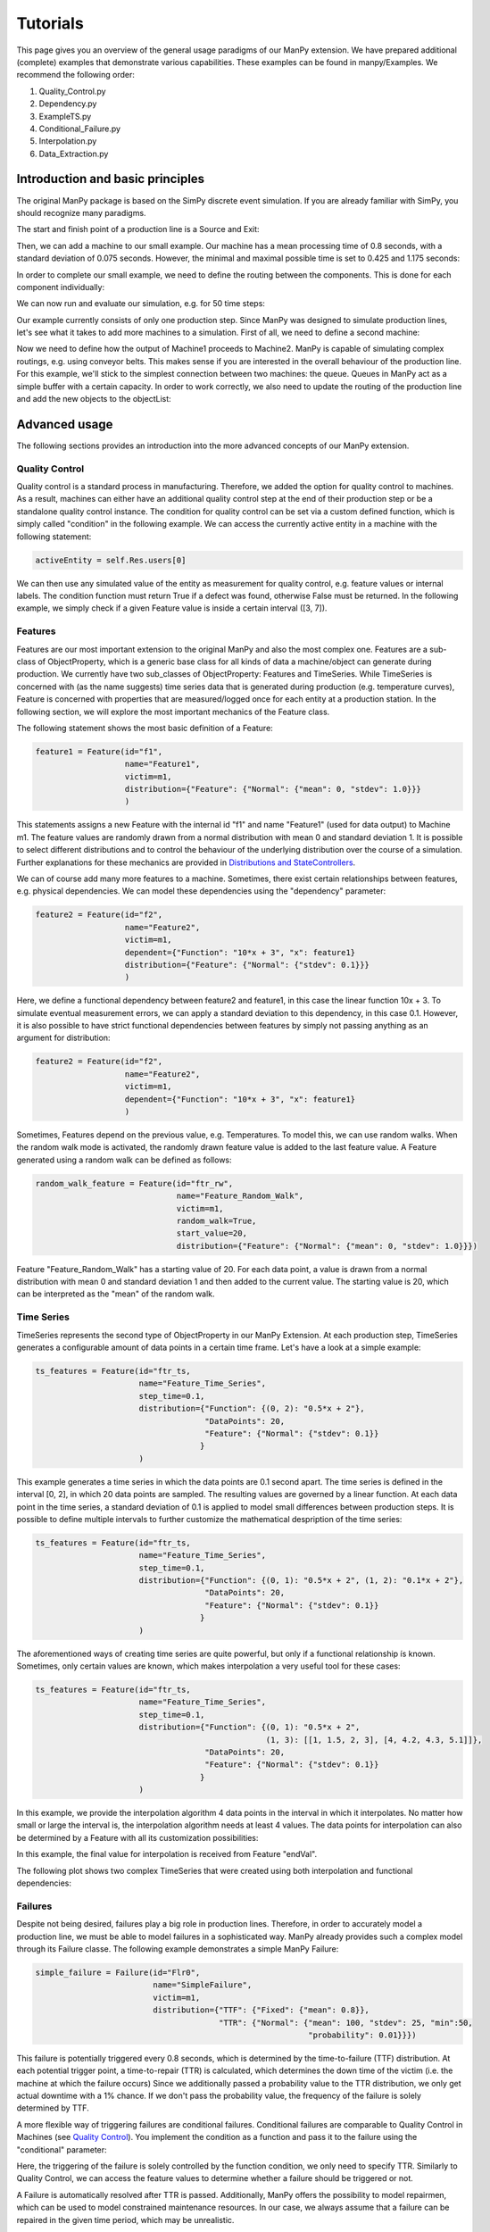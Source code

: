 ===========
Tutorials
===========

This page gives you an overview of the general usage paradigms of our ManPy extension.
We have prepared additional (complete) examples that demonstrate various capabilities.
These examples can be found in manpy/Examples.
We recommend the following order:

1. Quality_Control.py
2. Dependency.py
3. ExampleTS.py
4. Conditional_Failure.py
5. Interpolation.py
6. Data_Extraction.py


Introduction and basic principles
====================================

The original ManPy package is based on the SimPy discrete event simulation.
If you are already familiar with SimPy, you should recognize many paradigms.

The start and finish point of a production line is a Source and Exit:

.. code-block:: python
   :linenos:

    from manpy.simulation.imports import Machine, Source, Exit

    start = Source("S1", "Source",
                    interArrivalTime={"Fixed": {"mean": 0.4}},
                    entity="manpy.Part", capacity=1)

    exit = Exit("E1", "Exit1")

Then, we can add a machine to our small example.
Our machine has a mean processing time of 0.8 seconds, with a standard deviation of 0.075 seconds.
However, the minimal and maximal possible time is set to 0.425 and 1.175 seconds:

.. code-block:: python
    :linenos:

    m1 = Machine("M1", "Machine1",
                    processingTime={"Normal":
                                    {"mean": 0.8, "stdev": 0.075, "min": 0.425, "max": 1.175}
                })

In order to complete our small example, we need to define the routing between the components.
This is done for each component individually:

.. code-block:: python
    :linenos:

    start.defineRouting(successorList=[m1])
    m1.defineRouting(predecessorList=[start], successorList=[exit])
    exit.defineRouting(predecessorList=[m1])

We can now run and evaluate our simulation, e.g. for 50 time steps:

.. code-block:: python
    :linenos:

    maxSimTime = 50
    objectList = [start, m1, exit]

    runSimulation(objectList, maxSimTime)

    df = getEntityData()
    df.to_csv("ExampleLine.csv", index=False, encoding="utf8")

    print(f"Produced:         {exit.numOfExits}
            Simulationszeit:    {maxSimTime}")

Our example currently consists of only one production step.
Since ManPy was designed to simulate production lines, let's see what it takes to add more machines to a simulation.
First of all, we need to define a second machine:

.. code-block:: python
    :linenos:

    m2 = Machine("M2", "Machine2",
                    processingTime={"Normal":
                                    {"mean": 2.0, "stdev": 0.1, "min": 1.7, "max": 2.3}
                })

Now we need to define how the output of Machine1 proceeds to Machine2.
ManPy is capable of simulating complex routings, e.g. using conveyor belts.
This makes sense if you are interested in the overall behaviour of the production line.
For this example, we'll stick to the simplest connection between two machines: the queue.
Queues in ManPy act as a simple buffer with a certain capacity.
In order to work correctly, we also need to update the routing of the production line and add the new objects to the objectList:

.. code-block:: python
    :linenos:

    q1 = Queue("Q1", "Queue1", capacity=10)

    start.defineRouting(successorList=[m1])
    m1.defineRouting(predecessorList=[start], successorList=[q1])
    q1.defineRouting(predecessorList=[m1], successorList=[m2])
    m2.defineRouting(predecessorList=[q1], successorList=[exit])
    exit.defineRouting(predecessorList=[m2])

    objectList = [start, m1, m2, q1, exit]


Advanced usage
================

The following sections provides an introduction into the more advanced concepts of our ManPy extension.

Quality Control
-----------------

Quality control is a standard process in manufacturing.
Therefore, we added the option for quality control to machines.
As a result, machines can either have an additional quality control step at the end of their production step or be a standalone quality control instance.
The condition for quality control can be set via a custom defined function, which is simply called "condition" in the following example.
We can access the currently active entity in a machine with the following statement:

.. code-block:: python

    activeEntity = self.Res.users[0]

We can then use any simulated value of the entity as measurement for quality control, e.g. feature values or internal labels.
The condition function must return True if a defect was found, otherwise False must be returned.
In the following example, we simply check if a given Feature value is inside a certain interval ([3, 7]).

.. code-block:: python
    :linenos:

    def condition(self):
        # self is w.r.t. to the machine in which we apply the condition!
        activeEntity = self.Res.users[0]
        if activeEntity.features[0] > 7 or activeEntity.features[0] < 3:
            return True
        else:
            return False

Features
--------

Features are our most important extension to the original ManPy and also the most complex one.
Features are a sub-class of ObjectProperty, which is a generic base class for all kinds of data a machine/object can generate during production.
We currently have two sub_classes of ObjectProperty: Features and TimeSeries.
While TimeSeries is concerned with (as the name suggests) time series data that is generated during production
(e.g. temperature curves), Feature is concerned with properties that are measured/logged once for each entity at a production station.
In the following section, we will explore the most important mechanics of the Feature class.

The following statement shows the most basic definition of a Feature:

.. code-block:: python

    feature1 = Feature(id="f1",
                       name="Feature1",
                       victim=m1,
                       distribution={"Feature": {"Normal": {"mean": 0, "stdev": 1.0}}}
                       )

This statements assigns a new Feature with the internal id "f1" and name "Feature1" (used for data output) to Machine m1.
The feature values are randomly drawn from a normal distribution with mean 0 and standard deviation 1.
It is possible to select different distributions and to control the behaviour of the underlying distribution over the course of a simulation.
Further explanations for these mechanics are provided in `Distributions and StateControllers`_.

We can of course add many more features to a machine.
Sometimes, there exist certain relationships between features, e.g. physical dependencies.
We can model these dependencies using the "dependency" parameter:

.. code-block:: python

    feature2 = Feature(id="f2",
                       name="Feature2",
                       victim=m1,
                       dependent={"Function": "10*x + 3", "x": feature1}
                       distribution={"Feature": {"Normal": {"stdev": 0.1}}}
                       )

Here, we define a functional dependency between feature2 and feature1, in this case the linear function 10x + 3.
To simulate eventual measurement errors, we can apply a standard deviation to this dependency, in this case 0.1.
However, it is also possible to have strict functional dependencies between features by simply not passing anything as an argument for distribution:

.. code-block:: python

    feature2 = Feature(id="f2",
                       name="Feature2",
                       victim=m1,
                       dependent={"Function": "10*x + 3", "x": feature1}
                       )

Sometimes, Features depend on the previous value, e.g. Temperatures.
To model this, we can use random walks.
When the random walk mode is activated, the randomly drawn feature value is added to the last feature value.
A Feature generated using a random walk can be defined as follows:

.. code-block:: python

    random_walk_feature = Feature(id="ftr_rw",
                                  name="Feature_Random_Walk",
                                  victim=m1,
                                  random_walk=True,
                                  start_value=20,
                                  distribution={"Feature": {"Normal": {"mean": 0, "stdev": 1.0}}})

Feature "Feature_Random_Walk" has a starting value of 20.
For each data point, a value is drawn from a normal distribution with mean 0 and standard deviation 1 and then added to the current value.
The starting value is 20, which can be interpreted as the "mean" of the random walk.


Time Series
------------

TimeSeries represents the second type of ObjectProperty in our ManPy Extension.
At each production step, TimeSeries generates a configurable amount of data points in a certain time frame.
Let's have a look at a simple example:

.. code-block:: python

    ts_features = Feature(id="ftr_ts,
                          name="Feature_Time_Series",
                          step_time=0.1,
                          distribution={"Function": {(0, 2): "0.5*x + 2"},
                                        "DataPoints": 20,
                                        "Feature": {"Normal": {"stdev": 0.1}}
                                       }
                          )

This example generates a time series in which the data points are 0.1 second apart.
The time series is defined in the interval [0, 2], in which 20 data points are sampled.
The resulting values are governed by a linear function.
At each data point in the time series, a standard deviation of 0.1 is applied to model small differences between production steps.
It is possible to define multiple intervals to further customize the mathematical despription of the time series:

.. code-block:: python

    ts_features = Feature(id="ftr_ts,
                          name="Feature_Time_Series",
                          step_time=0.1,
                          distribution={"Function": {(0, 1): "0.5*x + 2", (1, 2): "0.1*x + 2"},
                                        "DataPoints": 20,
                                        "Feature": {"Normal": {"stdev": 0.1}}
                                       }
                          )

The aforementioned ways of creating time series are quite powerful, but only if a functional relationship ís known.
Sometimes, only certain values are known, which makes interpolation a very useful tool for these cases:

.. code-block:: python

    ts_features = Feature(id="ftr_ts,
                          name="Feature_Time_Series",
                          step_time=0.1,
                          distribution={"Function": {(0, 1): "0.5*x + 2",
                                                     (1, 3): [[1, 1.5, 2, 3], [4, 4.2, 4.3, 5.1]]},
                                        "DataPoints": 20,
                                        "Feature": {"Normal": {"stdev": 0.1}}
                                       }
                          )

In this example, we provide the interpolation algorithm 4 data points in the interval in which it interpolates.
No matter how small or large the interval is, the interpolation algorithm needs at least 4 values.
The data points for interpolation can also be determined by a Feature with all its customization possibilities:

.. code-block:: python
    :linenos:

     endVal = Feature(id="endVal",
                       name="endVal",
                       victim=m1,
                       distribution={"Feature": {"Normal": {"mean": 5.2, "stdev": 0.1}}}
                       )


    ts_features = Feature(id="ftr_ts,
                          name="Feature_Time_Series",
                          step_time=0.1,
                          distribution={"Function": {(0, 1): "0.5*x + 2",
                                                     (1, 3): [[1, 1.5, 2, 3], [4, 4.2, 4.3, "EndVal"]]},
                                        "EndVal": endVal,
                                        "DataPoints": 20,
                                        "Feature": {"Normal": {"stdev": 0.1}}
                                       }
                          )

In this example, the final value for interpolation is received from Feature "endVal".

The following plot shows two complex TimeSeries that were created using both interpolation and functional dependencies:

.. image:: ./images/ts_complex.png
    :width: 600
    :alt: Complex TimeSeries

Failures
---------

Despite not being desired, failures play a big role in production lines.
Therefore, in order to accurately model a production line, we must be able to model failures in a sophisticated way.
ManPy already provides such a complex model through its Failure classe.
The following example demonstrates a simple ManPy Failure:

.. code-block:: python

    simple_failure = Failure(id="Flr0",
                             name="SimpleFailure",
                             victim=m1,
                             distribution={"TTF": {"Fixed": {"mean": 0.8}},
                                           "TTR": {"Normal": {"mean": 100, "stdev": 25, "min":50,
                                                              "probability": 0.01}}})

This failure is potentially triggered every 0.8 seconds, which is determined by the time-to-failure (TTF) distribution.
At each potential trigger point, a time-to-repair (TTR) is calculated, which determines the down time of the victim (i.e. the machine at which the failure occurs)
Since we additionally passed a probability value to the TTR distribution, we only get actual downtime with a 1% chance.
If we don't pass the probability value, the frequency of the failure is solely determined by TTF.

A more flexible way of triggering failures are conditional failures.
Conditional failures are comparable to Quality Control in Machines (see `Quality Control`_).
You implement the condition as a function and pass it to the failure using the "conditional" parameter:

.. code-block:: python
    :linenos:

    # Any function can be employed as the condition for a Failure to occur
    # You can utilize any simulation values for the condition
    # Return True to let the Failure occur
    def condition(self):
        value_1 = Ftr1.get_feature_value()
        value_2 = Ftr2.get_feature_value()
        if (value_1 + 20 * value_2) > 200: # prev 360
            Ftr1.start_time = G.env.now
            Ftr2.start_time = G.env.now
            return True
        else:
            return False

    conditional_failure = Failure(victim=m1,
                 conditional=condition,
                 distribution={"TTR": {"Fixed": {"mean": 30}}})

Here, the triggering of the failure is solely controlled by the function condition, we only need to specify TTR.
Similarly to Quality Control, we can access the feature values to determine whether a failure should be triggered or not.

A Failure is automatically resolved after TTR is passed.
Additionally, ManPy offers the possibility to model repairmen, which can be used to model constrained maintenance resources.
In our case, we always assume that a failure can be repaired in the given time period, which may be unrealistic.


Distributions and StateControllers
-----------------------------------

Using our StateControllers in combination with distributions allows for complex control over the lifecycle behaviour of features.
This can be used to model data drifts or distribution shifts.
The StateControllers are relatively generic and would easily allow extensions to other use cases, but we focus on controlling different probability distributions.
The motivation for StateControllers was the need for modelling changing behaviour of features depending on their wear.
If a machine part (e.g. a bearing) shows signs of wear, it's underlying probability distribution changes slightly.
In the case of a bearing, this could be modelled using a steadily increasing standard deviation.
In the following, the different types of yet implemented StateControllers are explained.

SimpleStateController is the most simple case of a StateController (surprise!).
It models a simple "break point", e.g. a very different behaviour of a machine part after it broke.
This can be achieved using the following piece of code:

.. code-block:: python
    :linenos:

    dists = [{"Time": {"Fixed": {"mean": feature_cycle_time}},
              "Feature": {"Normal": {"mean": 0, "stdev": 1}}},
             {"Time": {"Fixed": {"mean": feature_cycle_time}},
              "Feature": {"Normal": {"mean": 100, "stdev": 10}}}]

    boundaries = {(0, 25): 0, (25, None): 1}

    controller = SimpleStateController(states=dists, boundaries=boundaries, wear_per_step=1.0)

    f3 = Feature("f3", "F3", victim=m2, distribution_state_controller=controller)

This SimpleStateController controls the distributions of Feature F3.
The actual behaviour is defined in "boundaries", which controls the exact distribution that should be used at a certain amount of wear.
In each production step, wear_per_step is added to the total amount of wear.
If the total amount of wear crosses a boundary, a different distribution is used for Feature F3.
In this case, the break point is defined at 25 units of wear, which leads to a new normal distribution with a drastically different mean (100).

By default, a StateController is reset to its initial state after the victim (= the machine) of its assigned feature has ended a failure, i.e. it's been repaired.
This behavior can be deactivated through the "reset_distributions" parameter of Feature.

SimpleStateController is very generic by simply retrieving the element in the states list that is determined by boundaries.
ContinuosNormalDistribution is a more specialized StateController.
It is specifically designed for Features that are generated using a Gaussian distribution.
In ContinuosNormalDistribution, we assume that wear immediately influences the underlying probability distribution, even if it's by a very small amount.
We model this by adding a certain amount (mean_change_per_step) in each production step to the mean of the normal distribution.
Additionally, the break point mechanic from SimpleStateController is still present.
However, it's now simplified such that the normal distribution after the defect occurred is only defined by a mean and STD:

.. code-block:: python
    :linenos:

    mean_change_per_step = 0.05
    controller1 = ContinuosNormalDistribution(wear_per_step=0.1,
                                             mean_change_per_step=mean_change_per_step,
                                             initial_mean=2.0,
                                             std=2.0,
                                             break_point=10,
                                             defect_mean=7.0,
                                             defect_std=3.0
                                             )

    # not using a break point
    controller2 = ContinuosNormalDistribution(wear_per_step=0.7,
                                             mean_change_per_step=mean_change_per_step,
                                             initial_mean=2.0,
                                             std=2.0,
                                             break_point=None,
                                             defect_mean=None,
                                             defect_std=None
                                             )

    f3 = Feature("f3", "F3", victim=m2, reset_distributions=True, distribution_state_controller=controller1)
    # f3 = Feature("f3", "F3", victim=m2, reset_distributions=True, distribution_state_controller=controller2)

The typical behaviour of ContinuosNormalDistribution can be seen in the following plot.
It contains the evolution of the feature value of two ContinuosNormalDistribution StateControllers over the span of 250 steps.

.. image:: ./images/continuos_normal_dist.png
    :width: 500
    :alt: Two ContinuosNormalDistributions

SimpleStateController and ContinuosNormalDistribution are best used to model properties related to wear.
But sometimes, failures can occur without obvious reason.
For these cases, we designed RandomDefectStateController, which models a defect using a Bernoulli distribution.
If the Bernoulli distribution returns 1, it selects a defect StateController from a list, otherwise it uses a "ok" StateController that model normal behaviour.

.. code-block:: python
   :linenos:

    mean_change_per_step = 0.02

    ok_controller = ContinuosNormalDistribution(wear_per_step=0.7,
                                                break_point=None,
                                                mean_change_per_step=mean_change_per_step,
                                                initial_mean=3.0,
                                                std=2.0,
                                                defect_mean=7.0,
                                                defect_std=3.0
                                                )

    defect_controller1 = ContinuosNormalDistribution(wear_per_step=0.7,
                                                    mean_change_per_step=mean_change_per_step,
                                                    initial_mean=7.0,
                                                    std=2.0,
                                                    break_point=None,
                                                    defect_mean=None,
                                                    defect_std=None
                                                    )

    defect_controller2 = ContinuosNormalDistribution(wear_per_step=0.1,
                                                    mean_change_per_step=mean_change_per_step,
                                                    initial_mean=1.0,
                                                    std=2.0,
                                                    break_point=None,
                                                    defect_mean=None,
                                                    defect_std=None
                                                    )

    random_defect_controller = RandomDefectStateController(failure_probability=0.05,
                                                           ok_controller=ok_controller,
                                                           defect_controllers=[defect_controller1, defect_controller2])

The typical behavior of a RandomDefectStateController looks similar to the following plot (Red crosses = defect):

.. image:: ./images/random_defect.png
    :width: 600
    :alt: Plot with random defects.

The defect_controllers list can contain multiple StateControllers, which can be used to model minor deviations from the planned behaviour in multiple directions, e.g. too much or not enough glue.
RandomDefectController introduces an additional way of performing quality control.
Depending on the distribution that gets selected (ok/defect), an internal label is set to either True or False, indicating whether a defect is present or not.
This label can be used for quality control, which should create more non-obvious relationships:

.. code-block:: python
    :linenos:

    def quality_control(self):
        activeEntity = self.Res.users[0]

        if any(activeEntity.labels):
            return True

This function marks an entity as "defect" if at least one feature was the result of a "defect" probability distribution.

StateControllers are highly customizable.
If necessary, you can write your own StateController that perfectly fits you demands.
The interface is defined in core/StateController.py.

Export
------

Our ManPy extensions offers two ways to export the simulated data: Pandas DataFrames and Databases.
To export the data to a Pandas DataFrame, you can use the getFeatureData and getTimeSeriesData functions:

.. code-block:: python
    :linenos:

    m1_data = getFeatureData([m1])
    print(m1_data.to_string(index=False), "\n")

    # With 'time=True', timestamps of the feature values are included in the DataFrame
    m1_data_time = getFeatureData([m1], time=True)
    print(m1_data_time.to_string(index=False), "\n")

    # The function supports multiple machines
    both = getFeatureData([m1, m2])
    print(both.to_string(index=False), "\n")

    # To retrieve timeseries data from the simulation, utilize the getTimeSeriesData function
    # The function accepts a timeSeries and returns a DataFrame representing that timeseries
    ts_data = getTimeSeriesData(ts_features)

While getFeatureData accepts machines as input, getTimeSeriesData accepts a TimeSeries instance.
From there on, Pandas Dataframes offer a variety of exports, e.g. to CSV.

Additionally, we support data export to QuestDB and Kafka:

.. code-block:: python
    :linenos:

    from manpy.simulation.core.Database import ManPyQuestDBDatabase, ManPyKafkaConnection

    db = ManPyQuestDBDatabase()
    # alternatively: db = ManPyKafkaConnection(...)

    runSimulation(objectList, maxSimTime, db=db)

Our Database interface is highly customizable.
If necessary, you can write your own DB interface that perfectly fits you demands.
The interface is defined in core/Database.py.
